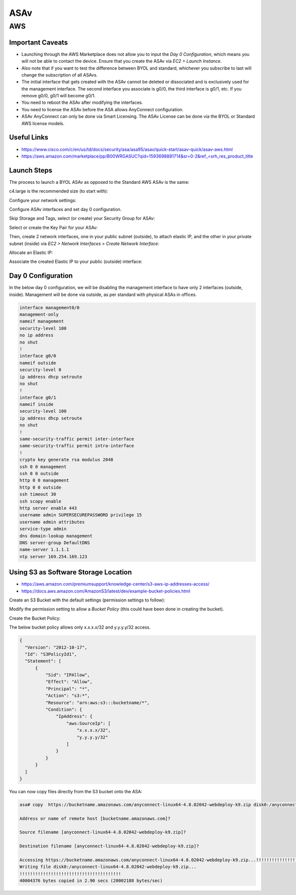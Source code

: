 ASAv
====

AWS
---

Important Caveats
^^^^^^^^^^^^^^^^^

* Launching through the AWS Marketplace does not allow you to input the *Day 0 Configuration*, which means you will not be able to contact the device. Ensure that you create the ASAv via *EC2 > Launch Instance*.
* Also note that if you want to test the difference between BYOL and standard, whichever you subscribe to last will change the subscription of all ASAvs.
* The initial interface that gets created with the ASAv cannot be deleted or dissociated and is exclusively used for the management interface. The second interface you associate is g0/0, the third interface is g0/1, etc. If you remove g0/0, g0/1 will become g0/1.
* You need to reboot the ASAv after modifying the interfaces.
* You need to license the ASAv before the ASA allows AnyConnect configuration.
* ASAv AnyConnect can only be done via Smart Licensing. The ASAv License can be done via the BYOL or Standard AWS license models.

Useful Links
^^^^^^^^^^^^

* https://www.cisco.com/c/en/us/td/docs/security/asa/asa95/asav/quick-start/asav-quick/asav-aws.html
* https://aws.amazon.com/marketplace/pp/B00WRGASUC?qid=1593698881714&sr=0-2&ref_=srh_res_product_title

Launch Steps
^^^^^^^^^^^^

The process to launch a BYOL ASAv as opposed to the Standard AWS ASAv is the same:

.. image:: _images/asav-aws-1.png

c4.large is the recommended size (to start with):

.. image:: _images/asav-aws-2.png

Configure your network settings:

.. image:: _images/asav-aws-3.png

Configure ASAv interfaces and set day 0 configuration.

.. image:: _images/asav-aws-4.png

Skip Storage and Tags, select (or create) your Security Group for ASAv:

.. image:: _images/asav-aws-5.png

Select or create the Key Pair for your ASAv:

.. image:: _images/asav-aws-6.png

Then, create 2 network interfaces, one in your public subnet (outside), to attach elastic IP, and the other in your private subnet (inside) via *EC2 > Network Interfaces > Create Network Interface*:

.. image:: _images/asav-aws-9.png

.. image:: _images/asav-aws-10.png

Allocate an Elastic IP:

.. image:: _images/asav-aws-7.png

Associate the created Elastic IP to your public (outside) interface:

.. image:: _images/asav-aws-8.png

Day 0 Configuration
^^^^^^^^^^^^^^^^^^^

In the below day 0 configuration, we will be disabling the management interface to have only 2 interfaces (outside, inside). Management will be done via outside, as per standard with physical ASAs in offices.

.. code-block:: none

  interface management0/0
  management-only
  nameif management
  security-level 100
  no ip address
  no shut
  !
  interface g0/0
  nameif outside
  security-level 0
  ip address dhcp setroute
  no shut
  !
  interface g0/1
  nameif inside
  security-level 100
  ip address dhcp setroute
  no shut
  !
  same-security-traffic permit inter-interface
  same-security-traffic permit intra-interface
  !
  crypto key generate rsa modulus 2048
  ssh 0 0 management
  ssh 0 0 outside
  http 0 0 management
  http 0 0 outside
  ssh timeout 30
  ssh scopy enable
  http server enable 443
  username admin SUPERSECUREPASSWORD privilege 15
  username admin attributes
  service-type admin
  dns domain-lookup management
  DNS server-group DefaultDNS
  name-server 1.1.1.1
  ntp server 169.254.169.123

Using S3 as Software Storage Location
^^^^^^^^^^^^^^^^^^^^^^^^^^^^^^^^^^^^^

* https://aws.amazon.com/premiumsupport/knowledge-center/s3-aws-ip-addresses-access/
* https://docs.aws.amazon.com/AmazonS3/latest/dev/example-bucket-policies.html

Create an S3 Bucket with the default settings (permission settings to follow):

.. image:: _images/asav-aws-s3-1.png

.. image:: _images/asav-aws-s3-2.png

.. image:: _images/asav-aws-s3-3.png

.. image:: _images/asav-aws-s3-4.png

Modify the permission setting to allow a *Bucket Policy* (this could have been done in creating the bucket).

.. image:: _images/asav-aws-s3-5.png

Create the Bucket Policy:

.. image:: _images/asav-aws-s3-6.png

The below bucket policy allows only x.x.x.x/32 and y.y.y.y/32 access.

.. code-block:: json

  {
    "Version": "2012-10-17",
    "Id": "S3PolicyId1",
    "Statement": [
        {
            "Sid": "IPAllow",
            "Effect": "Allow",
            "Principal": "*",
            "Action": "s3:*",
            "Resource": "arn:aws:s3:::bucketname/*",
            "Condition": {
                "IpAddress": {
                    "aws:SourceIp": [
                        "x.x.x.x/32",
                        "y.y.y.y/32"
                    ]
                }
            }
        }
    ]
  }

You can now copy files directly from the S3 bucket onto the ASA:

.. code-block:: none

  asa# copy  https://bucketname.amazonaws.com/anyconnect-linux64-4.8.02042-webdeploy-k9.zip disk0:/anyconnect-linux64-4.8.02042-webdeploy-k9.zip

  Address or name of remote host [bucketname.amazonaws.com]?

  Source filename [anyconnect-linux64-4.8.02042-webdeploy-k9.zip]?

  Destination filename [anyconnect-linux64-4.8.02042-webdeploy-k9.zip]?

  Accessing https://bucketname.amazonaws.com/anyconnect-linux64-4.8.02042-webdeploy-k9.zip...!!!!!!!!!!!!!!!!!!!!!!!!!!!!!!!!!!!!!!!!
  Writing file disk0:/anyconnect-linux64-4.8.02042-webdeploy-k9.zip...
  !!!!!!!!!!!!!!!!!!!!!!!!!!!!!!!!!!!!!!!
  40004376 bytes copied in 2.90 secs (20002188 bytes/sec)
